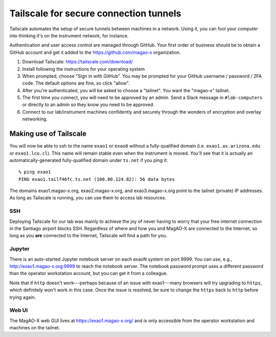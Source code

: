 Tailscale for secure connection tunnels
=======================================

Tailscale automates the setup of secure tunnels between machines in a network. Using it, you can fool your computer into thinking it's on the instrument network, for instance.

Authentication and user access control are managed through GitHub. Your first order of business should be to obtain a GitHub account and get it added to the https://github.com/magao-x organization.

1. Download Tailscale: https://tailscale.com/download/

2. Install following the instructions for your operating system

3. When prompted, choose "Sign in with GitHub". You may be prompted for your GitHub username / password / 2FA code. The default options are fine, so click "allow".

4. After you're authenticated, you will be asked to choose a "tailnet". You want the "magao-x" tailnet.

5. The first time you connect, you will need to be approved by an admin. Send a Slack message in ``#lab-computers`` or directly to an admin so they know you need to be approved.

6. Connect to our lab/instrument machines confidently and securely through the wonders of encryption and overlay networking.

Making use of Tailscale
-----------------------

You will now be able to ssh to the name ``exao1`` or ``exao0`` without a fully-qualified domain (i.e. ``exao1.as.arizona.edu`` or ``exao1.lco.cl``). This name will remain stable even when the instrument is moved. You'll see that it is actually an automatically-generated fully-qualified domain under ``ts.net`` if you ping it::

    % ping exao1
    PING exao1.tailf46fc.ts.net (100.80.124.82): 56 data bytes

The domains exao1.magao-x.org, exao2.magao-x.org, and exao3.magao-x.org point to the tailnet (private) IP addresses. As long as Tailscale is running, you can use them to access lab resources.

SSH
~~~

Deploying Tailscale for our lab was mainly to achieve the joy of never having to worry that your free internet connection in the Santiago airport blocks SSH. Regardless of where and how you and MagAO-X are connected to the Internet, so long as you **are** connected to the Internet, Tailscale will find a path for you.

Jupyter
~~~~~~~

There is an auto-started Jupyter notebook server on each exaoN system on port 9999. You can use, e.g., http://exao1.magao-x.org:9999 to reach the notebook server. The notebook password prompt uses a different password than the operator workstation account, but you can get it from a colleague.

Note that if ``http`` doesn't work---perhaps because of an issue with exao1---many browsers will try upgrading to ``https``, which definitely won't work in this case. Once the issue is resolved, be sure to change the ``https`` back to ``http`` before trying again.

Web UI
~~~~~~

The MagAO-X web GUI lives at https://exao1.magao-x.org/ and is only accessible from the operator workstation and machines on the tailnet.